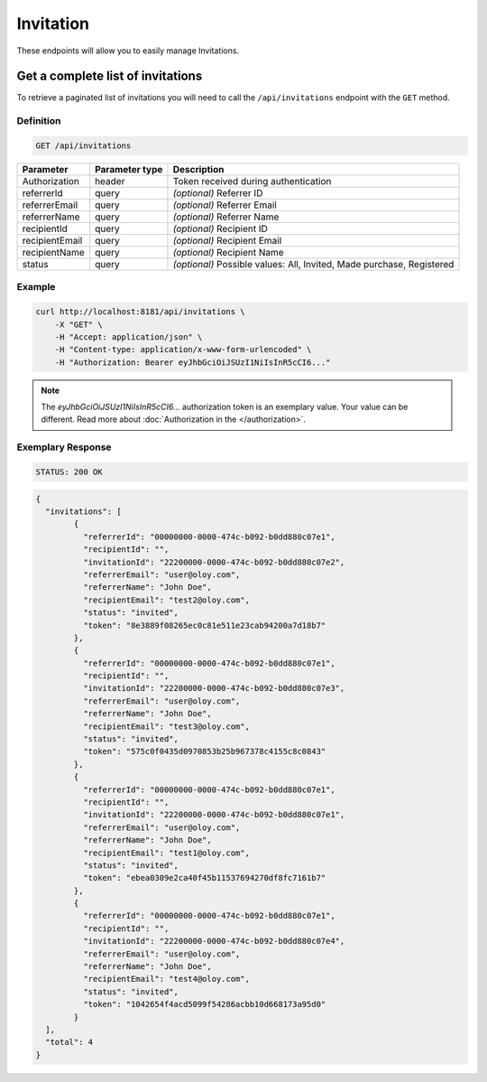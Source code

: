 Invitation
==========

These endpoints will allow you to easily manage Invitations.

	
Get a complete list of invitations
----------------------------------

To retrieve a paginated list of invitations you will need to call the ``/api/invitations`` endpoint with the ``GET`` method.

Definition
^^^^^^^^^^

.. code-block:: text

    GET /api/invitations

+-------------------------------------+----------------+---------------------------------------------------+
| Parameter                           | Parameter type | Description                                       |
+=====================================+================+===================================================+
| Authorization                       | header         | Token received during authentication              |
+-------------------------------------+----------------+---------------------------------------------------+
| referrerId                          | query          | *(optional)* Referrer ID                          |
+-------------------------------------+----------------+---------------------------------------------------+
| referrerEmail                       | query          | *(optional)* Referrer Email                       |
+-------------------------------------+----------------+---------------------------------------------------+
| referrerName                        | query          | *(optional)* Referrer Name                        |
+-------------------------------------+----------------+---------------------------------------------------+
| recipientId                         | query          | *(optional)* Recipient ID                         |
+-------------------------------------+----------------+---------------------------------------------------+
| recipientEmail                      | query          | *(optional)* Recipient Email                      |
+-------------------------------------+----------------+---------------------------------------------------+
| recipientName                       | query          | *(optional)* Recipient Name                       |
+-------------------------------------+----------------+---------------------------------------------------+
| status                              | query          | *(optional)* Possible values: All, Invited,       |
|                                     |                | Made purchase, Registered                         |
+-------------------------------------+----------------+---------------------------------------------------+


Example
^^^^^^^

.. code-block:: bash

    curl http://localhost:8181/api/invitations \
        -X "GET" \
        -H "Accept: application/json" \
        -H "Content-type: application/x-www-form-urlencoded" \
        -H "Authorization: Bearer eyJhbGciOiJSUzI1NiIsInR5cCI6..."
		
.. note::

    The *eyJhbGciOiJSUzI1NiIsInR5cCI6...* authorization token is an exemplary value.
    Your value can be different. Read more about :doc:`Authorization in the </authorization>`.
	

Exemplary Response
^^^^^^^^^^^^^^^^^^

.. code-block:: text

    STATUS: 200 OK

.. code-block:: json

	{
	  "invitations": [
		{
		  "referrerId": "00000000-0000-474c-b092-b0dd880c07e1",
		  "recipientId": "",
		  "invitationId": "22200000-0000-474c-b092-b0dd880c07e2",
		  "referrerEmail": "user@oloy.com",
		  "referrerName": "John Doe",
		  "recipientEmail": "test2@oloy.com",
		  "status": "invited",
		  "token": "8e3889f08265ec0c81e511e23cab94200a7d18b7"
		},
		{
		  "referrerId": "00000000-0000-474c-b092-b0dd880c07e1",
		  "recipientId": "",
		  "invitationId": "22200000-0000-474c-b092-b0dd880c07e3",
		  "referrerEmail": "user@oloy.com",
		  "referrerName": "John Doe",
		  "recipientEmail": "test3@oloy.com",
		  "status": "invited",
		  "token": "575c0f0435d0970853b25b967378c4155c8c0843"
		},
		{
		  "referrerId": "00000000-0000-474c-b092-b0dd880c07e1",
		  "recipientId": "",
		  "invitationId": "22200000-0000-474c-b092-b0dd880c07e1",
		  "referrerEmail": "user@oloy.com",
		  "referrerName": "John Doe",
		  "recipientEmail": "test1@oloy.com",
		  "status": "invited",
		  "token": "ebea0309e2ca40f45b11537694270df8fc7161b7"
		},
		{
		  "referrerId": "00000000-0000-474c-b092-b0dd880c07e1",
		  "recipientId": "",
		  "invitationId": "22200000-0000-474c-b092-b0dd880c07e4",
		  "referrerEmail": "user@oloy.com",
		  "referrerName": "John Doe",
		  "recipientEmail": "test4@oloy.com",
		  "status": "invited",
		  "token": "1042654f4acd5099f54286acbb10d668173a95d0"
		}
	  ],
	  "total": 4
	}